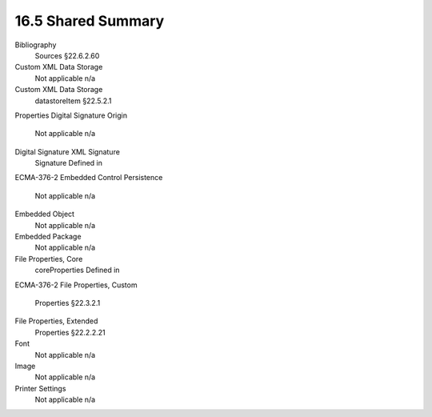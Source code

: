 16.5 Shared Summary
=======================

============================= ============================== ===============
Part                                                         Root Element                                              Ref.
============================= ============================== ===============
Additional Characteristics                    additionalCharacteri、stics                   §22.7.2.1
Audio                                                      Not applicable                                         n/a
============================= ============================== ===============




Bibliography
 Sources
 §22.6.2.60
Custom XML Data Storage
 Not applicable
 n/a
Custom XML Data Storage
 datastoreItem
 §22.5.2.1
Properties
Digital Signature Origin
 Not applicable
 n/a
Digital Signature XML Signature
 Signature
 Defined in
ECMA-376-2
Embedded Control Persistence
 Not applicable
 n/a
Embedded Object
 Not applicable
 n/a
Embedded Package
 Not applicable
 n/a
File Properties, Core
 coreProperties
 Defined in
ECMA-376-2
File Properties, Custom
 Properties
 §22.3.2.1
File Properties, Extended
 Properties
 §22.2.2.21
Font
 Not applicable
 n/a
Image
 Not applicable
 n/a
Printer Settings
 Not applicable
 n/a

